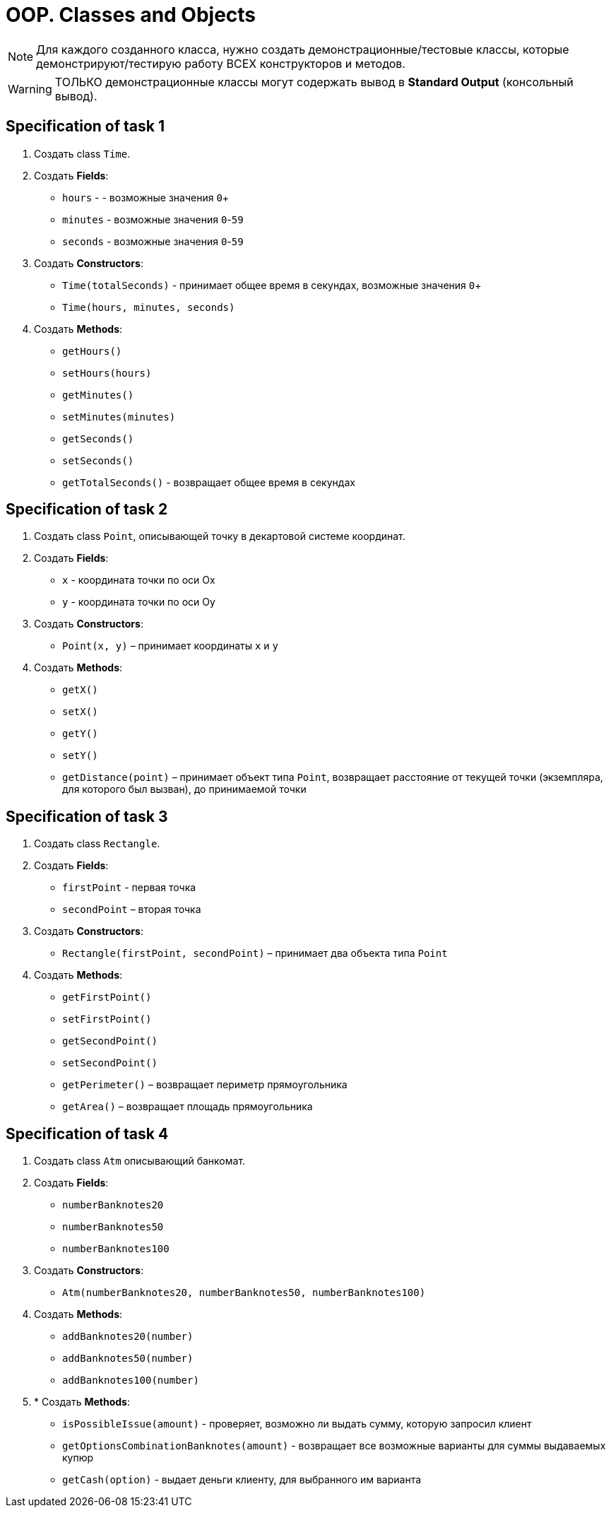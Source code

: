 = OOP. Classes and Objects

NOTE: Для каждого созданного класса, нужно создать демонстрационные/тестовые классы, которые демонстрируют/тестирую работу ВСЕХ конструкторов и методов.

WARNING: ТОЛЬКО демонстрационные классы могут содержать вывод в *Standard Output* (консольный вывод).

== Specification of task 1

1. Создать class `Time`.

2. Создать *Fields*:

* `hours` - - возможные значения `0`+
* `minutes` - возможные значения `0`-`59`
* `seconds` - возможные значения `0`-`59`

3. Создать *Constructors*:

* `Time(totalSeconds)` - принимает общее время в секундах, возможные значения `0`+
* `Time(hours, minutes, seconds)`

4. Создать *Methods*:

* `getHours()`
* `setHours(hours)`
* `getMinutes()`
* `setMinutes(minutes)`
* `getSeconds()`
* `setSeconds()`
* `getTotalSeconds()` - возвращает общее время в секундах

== Specification of task 2

1. Создать class `Point`, описывающей точку в декартовой системе координат.

2. Создать *Fields*:

* `x` - координата точки по оси Ox
* `y` - координата точки по оси Oy

3. Создать *Constructors*:

* `Point(x, y)` – принимает координаты `x` и `y`

4. Создать *Methods*:

* `getX()`
* `setX()`
* `getY()`
* `setY()`
* `getDistance(point)` – принимает объект типа `Point`, возвращает расстояние от текущей точки (экземпляра, для которого был вызван), до принимаемой точки

== Specification of task 3

1. Создать class `Rectangle`.

2. Создать *Fields*:

* `firstPoint` - первая точка
* `secondPoint` – вторая точка

3. Создать *Constructors*:

* `Rectangle(firstPoint, secondPoint)` – принимает два объекта типа `Point`

4. Создать *Methods*:

* `getFirstPoint()`
* `setFirstPoint()`
* `getSecondPoint()`
* `setSecondPoint()`
* `getPerimeter()` – возвращает периметр прямоугольника
* `getArea()` – возвращает площадь прямоугольника

== Specification of task 4

1. Создать class `Atm` описывающий банкомат.

2. Создать *Fields*:

* `numberBanknotes20`
* `numberBanknotes50`
* `numberBanknotes100`

3. Создать *Constructors*:

* `Atm(numberBanknotes20, numberBanknotes50, numberBanknotes100)`

4. Создать *Methods*:

* `addBanknotes20(number)`
* `addBanknotes50(number)`
* `addBanknotes100(number)`

5. * Создать *Methods*:

* `isPossibleIssue(amount)` - проверяет, возможно ли выдать сумму, которую запросил клиент
* `getOptionsCombinationBanknotes(amount)` - возвращает все возможные варианты для суммы выдаваемых купюр
* `getCash(option)` - выдает деньги клиенту, для выбранного им варианта
